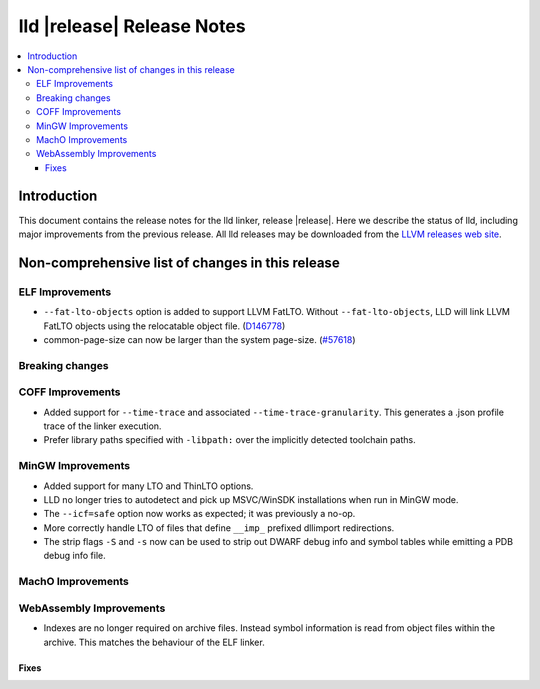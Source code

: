 ===========================
lld |release| Release Notes
===========================

.. contents::
    :local:

.. only:: PreRelease

  .. warning::
     These are in-progress notes for the upcoming LLVM |release| release.
     Release notes for previous releases can be found on
     `the Download Page <https://releases.llvm.org/download.html>`_.

Introduction
============

This document contains the release notes for the lld linker, release |release|.
Here we describe the status of lld, including major improvements
from the previous release. All lld releases may be downloaded
from the `LLVM releases web site <https://llvm.org/releases/>`_.

Non-comprehensive list of changes in this release
=================================================

ELF Improvements
----------------

* ``--fat-lto-objects`` option is added to support LLVM FatLTO.
  Without ``--fat-lto-objects``, LLD will link LLVM FatLTO objects using the
  relocatable object file. (`D146778 <https://reviews.llvm.org/D146778>`_)
* common-page-size can now be larger than the system page-size.
  (`#57618 <https://github.com/llvm/llvm-project/issues/57618>`_)

Breaking changes
----------------

COFF Improvements
-----------------

* Added support for ``--time-trace`` and associated ``--time-trace-granularity``.
  This generates a .json profile trace of the linker execution.

* Prefer library paths specified with ``-libpath:`` over the implicitly
  detected toolchain paths.

MinGW Improvements
------------------

* Added support for many LTO and ThinLTO options.

* LLD no longer tries to autodetect and pick up MSVC/WinSDK installations
  when run in MinGW mode.

* The ``--icf=safe`` option now works as expected; it was previously a no-op.

* More correctly handle LTO of files that define ``__imp_`` prefixed dllimport
  redirections.

* The strip flags ``-S`` and ``-s`` now can be used to strip out DWARF debug
  info and symbol tables while emitting a PDB debug info file.

MachO Improvements
------------------

WebAssembly Improvements
------------------------

* Indexes are no longer required on archive files.  Instead symbol information
  is read from object files within the archive.  This matches the behaviour of
  the ELF linker.

Fixes
#####
